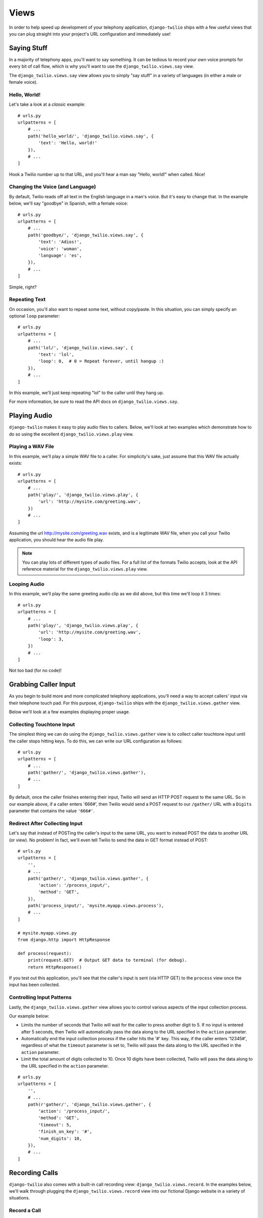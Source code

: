 Views
=====

In order to help speed up development of your telephony application,
``django-twilio`` ships with a few useful views that you can plug straight into
your project's URL configuration and immediately use!

Saying Stuff
------------

In a majority of telephony apps, you'll want to say something. It can be tedious
to record your own voice prompts for every bit of call flow, which is why you'll
want to use the ``django_twilio.views.say`` view.

The ``django_twilio.views.say`` view allows you to simply "say stuff" in a
variety of languages (in either a male or female voice).

Hello, World!
*************

Let's take a look at a *classic* example::

    # urls.py
    urlpatterns = [
        # ...
        path('hello_world/', 'django_twilio.views.say', {
            'text': 'Hello, world!'
        }),
        # ...
    ]

Hook a Twilio number up to that URL, and you'll hear a man say "Hello, world!"
when called. Nice!

Changing the Voice (and Language)
*********************************

By default, Twilio reads off all text in the English language in a man's voice.
But it's easy to change that. In the example below, we'll say "goodbye" in
Spanish, with a female voice::

    # urls.py
    urlpatterns = [
        # ...
        path('goodbye/', 'django_twilio.views.say', {
            'text': 'Adios!',
            'voice': 'woman',
            'language': 'es',
        }),
        # ...
    ]

Simple, right?

Repeating Text
**************

On occasion, you'll also want to repeat some text, without copy/paste. In this
situation, you can simply specify an optional ``loop`` parameter::

    # urls.py
    urlpatterns = [
        # ...
        path('lol/', 'django_twilio.views.say', {
            'text': 'lol',
            'loop': 0,  # 0 = Repeat forever, until hangup :)
        }),
        # ...
    ]

In this example, we'll just keep repeating "lol" to the caller until they hang
up.

For more information, be sure to read the API docs on
``django_twilio.views.say``.

Playing Audio
-------------

``django-twilio`` makes it easy to play audio files to callers. Below, we'll
look at two examples which demonstrate how to do so using the excellent
``django_twilio.views.play`` view.

Playing a WAV File
******************

In this example, we'll play a simple WAV file to a caller. For simplicity's
sake, just assume that this WAV file actually exists::

    # urls.py
    urlpatterns = [
        # ...
        path('play/', 'django_twilio.views.play', {
            'url': 'http://mysite.com/greeting.wav',
        })
        # ...
    ]

Assuming the url http://mysite.com/greeting.wav exists, and is a legitimate
WAV file, when you call your Twilio application, you should hear the audio
file play.

.. note::
    You can play lots of different types of audio files. For a full list of
    the formats Twilio accepts, look at the API reference material for the
    ``django_twilio.views.play`` view.

Looping Audio
*************

In this example, we'll play the same greeting audio clip as we did above, but
this time we'll loop it 3 times::

    # urls.py
    urlpatterns = [
        # ...
        path('play/', 'django_twilio.views.play', {
            'url': 'http://mysite.com/greeting.wav',
            'loop': 3,
        })
        # ...
    ]

Not too bad (for no code)!

Grabbing Caller Input
---------------------

As you begin to build more and more complicated telephony applications, you'll
need a way to accept callers' input via their telephone touch pad. For this
purpose, ``django-twilio`` ships with the ``django_twilio.views.gather`` view.

Below we'll look at a few examples displaying proper usage.

Collecting Touchtone Input
**************************

The simplest thing we can do using the ``django_twilio.views.gather`` view
is to collect caller touchtone input until the caller stops hitting keys. To do
this, we can write our URL configuration as follows::

    # urls.py
    urlpatterns = [
        # ...
        path('gather/', 'django_twilio.views.gather'),
        # ...
    ]

By default, once the caller finishes entering their input, Twilio will send an
HTTP POST request to the same URL. So in our example above, if a caller enters
'666#', then Twilio would send a POST request to our ``/gather/`` URL with a
``Digits`` parameter that contains the value ``'666#'``.

Redirect After Collecting Input
*******************************

Let's say that instead of POSTing the caller's input to the same URL, you want
to instead POST the data to another URL (or view). No problem! In fact, we'll
even tell Twilio to send the data in GET format instead of POST::

    # urls.py
    urlpatterns = [
        '',
        # ...
        path('gather/', 'django_twilio.views.gather', {
            'action': '/process_input/',
            'method': 'GET',
        }),
        path('process_input/', 'mysite.myapp.views.process'),
        # ...
    ]

    # mysite.myapp.views.py
    from django.http import HttpResponse

    def process(request):
        print(request.GET)  # Output GET data to terminal (for debug).
        return HttpResponse()

If you test out this application, you'll see that the caller's input is sent
(via HTTP GET) to the ``process`` view once the input has been collected.

Controlling Input Patterns
**************************

Lastly, the ``django_twilio.views.gather`` view allows you to control various
aspects of the input collection process.

Our example below:

* Limits the number of seconds that Twilio will wait for the caller to press
  another digit to 5. If no input is entered after 5 seconds, then Twilio will
  automatically pass the data along to the URL specified in the ``action``
  parameter.
* Automatically end the input collection process if the caller hits the '#' key.
  This way, if the caller enters '12345#', regardless of what the ``timeout``
  parameter is set to, Twilio will pass the data along to the URL specified in
  the ``action`` parameter.
* Limit the total amount of digits collected to 10. Once 10 digits have been
  collected, Twilio will pass the data along to the URL specified in the
  ``action`` parameter.

::

    # urls.py
    urlpatterns = [
        '',
        # ...
        path(r'gather/', 'django_twilio.views.gather', {
            'action': '/process_input/',
            'method': 'GET',
            'timeout': 5,
            'finish_on_key': '#',
            'num_digits': 10,
        }),
        # ...
    ]

Recording Calls
---------------

``django-twilio`` also comes with a built-in call recording view:
``django_twilio.views.record``. In the examples below, we'll walk through
plugging the ``django_twilio.views.record`` view into our fictional Django
website in a variety of situations.

Record a Call
*************

Let's start simple. In this example, we'll set up our URL configuration to
record our call, then hit another URL in our application to provide TwiML
instructions for Twilio::

    # urls.py
    urlpatterns = [
        '',
        # ...
        path('record/', 'django_twilio.views.record', {
            'action': '/call_john/',
            'play_beep': True,
        })
        # ...
    ]

If we call our application, Twilio will start recording our call (after playing
a beep), then send a POST request to our ``/call_john/`` URL and continue
executing call logic. This allows us to start recording, then continue on
passing instructions to Twilio (maybe we'll call our lawyer :)).

Stop Recording on Silence
*************************

In most cases, you'll only want to record calls that actually have talking in
them. It's pointless to record silence. That's why Twilio provides a ``timeout``
parameter that we can use with the ``django_twilio.views.record`` view::

    # urls.py
    urlpatterns = [
        '',
        # ...
        path('record/', 'django_twilio.views.record', {
            'action': '/call_john/',
            'play_beep': True,
            'timeout': 5,   # Stop recording after 5 seconds of silence
                            # (default).
        })
        # ...
    ]

By default, Twilio will stop the recording after 5 seconds of silence has been
detected, but you can easily adjust this number as you see fit. If you're
planning on recording calls that may include hold times or other things, then
you should probably bump this number up to avoid ending the recording if you
get put on hold.

Transcribe Your Call Recording
******************************

On occasion, you may want to transcribe your call recordings. Maybe you're
making a call to your secretary to describe your TODO list and want to ensure
you get it in text format, or maybe you're just talking with colleagues about
how to best take over the world. Whatever the situation may be, Twilio has you
covered!

In this example, we'll record our call, and force Twilio to transcribe it after
we hang up. We'll also give Twilio a URL to POST to once it's finished
transcribing, so that we can do some stuff with our transcribed text (maybe
we'll email it to ourselves, or something).

.. note::
    Transcribing is a **paid** feature. See Twilio's `pricing page
    <https://www.twilio.com/pricing>`_ for the current rates. Also, Twilio
    limits transcription time to 2 minutes or less. If you set the
    ``max_length`` attribute to > 120 (seconds), then Twilio will **not**
    transcribe your call, and will instead write a warning to your debug log
    (in the Twilio web panel).

::

    # urls.py
    urlpatterns = [
        '',
        # ...
        path('record/', 'django_twilio.views.record', {
            'action': '/call_john/',
            'play_beep': True,
            'transcribe': True,
            'transcribe_callback': '/email_call_transcription/',
        })
        # ...
    ]

Sending SMS Messages
--------------------

In addition to building plug-n-play voice applications, we can also build
plug-n-play SMS applications using the ``django_twilio.views.message`` view.
This view allows us to send off arbitrary SMS messages based on incoming Twilio
requests.

Reply With an SMS
*****************

This example demonstrates a simple SMS reply. Whenever Twilio sends us an
incoming request, we'll simply send back an SMS message to the sender::

    urlpatterns = [
        '',
        # ...
        path('message/', 'django_twilio.views.message', {
            'message': 'Thanks for the SMS. Talk to you soon!',
        }),
        # ...
    ]

Sending SMS Messages (with Additional Options)
**********************************************

Like most of our other views, the ``django_twilio.views.message`` view also
allows us to specify some other parameters to change our view's behavior::

    urlpatterns = [
        # ...
        path('message/', 'django_twilio.views.message', {
            'message': 'Yo!',
            'to': '+12223334444',
            'sender': '+18882223333',
            'status_callback': '/message/completed/',
        }),
        # ...
    ]

Here, we instruct ``django-twilio`` to send an SMS message to the caller
'+1-222-333-4444' from the sender '+1-888-222-3333'. As you can see,
``django-twilio`` allows you to fully customize the SMS sending.

Furthermore, the ``status_callback`` parameter that we specified will be POSTed
to by Twilio once it attempts to send this SMS message. Twilio will send us some
metadata about the SMS message that we can use in our application as desired.


Sending MMS Messages
--------------------

MMS enables you to add images, gif and video to standard SMS messages. This
allows you to create rich and engaging experiences without the need of a smart phone.

MMS uses the same view as SMS, but we must include a ``media`` parameter::

    urlpatterns = [
        '',
        # ...
        path('message/', 'django_twilio.views.message', {
            'message': 'Oh my glob, amazing!',
            'media': 'http://i.imgur.com/UMlp0iK.jpg',
        }),
        # ...
    ]

Teleconferencing
----------------

A common development problem for telephony developers has traditionally been
conference rooms -- until now. ``django-twilio`` provides the simplest possible
teleconferencing solution, and it only requires a single line of code to
implement!

Let's take a look at a few conference patterns, and see how we can easily
implement them in our webapp.

Simple Conference Room
**********************

Let's say you want to build the world's simplest conference room. It would
consist of nothing more than a phone number that, when called, dumps the
callers into a conference room and lets them chat with each other.
Assuming you've already installed ``django-twilio``, here's how you can build
this simple conference room:

1. Edit your project's ``urls.py`` and add the following::

    urlpatterns = [
        '',
        # ...
        path('conference/<str:name>/', 'django_twilio.views.conference'),
        # ...
    ]

2. Now, log into your `Twilio dashboard
   <https://www.twilio.com/user/account/apps>`_ and create a new app. Point the
   voice URL of your app at http://yourserver.com/conference/business/.

3. Call your new application's phone number. Twilio will send an HTTP POST
   request to your web server at ``/conference/business/``, and you should be
   dumped into your new *business* conference room!

Pretty easy eh? No coding even required!

Simple Conference Room with Rock Music
**************************************

Let's face it, the simple conference you just built was pretty cool, but the
music that twilio plays by default is pretty boring. While you're waiting for
other participants to join the conference, you probably want to listen to some
rock music, right?

Luckily, that's a quick fix!

Open up your ``urls.py`` once more, and add the following::

    urlpatterns = [
        '',
        # ...
        path('conference/<str:name>/', 'django_twilio.views.conference', {
            'wait_url': 'http://twimlets.com/holdmusic?Bucket=com.twilio.music.rock',
            'wait_method': 'GET',
        })
        # ...
    ]

``django_twilio.views.conference`` allows you to specify optional parameters
easily in your URL configuration. Here, we're using the ``wait_url`` parameter
to instruct Twilio to play the rock music while the participant is waiting for
other callers to enter the conference. The ``wait_method`` parameter is simply
for efficiency's sake -- telling Twilio to use the HTTP GET method (instead of
POST, which is the default) allows Twilio to properly cache the sound files.

Conference Room with Custom Greeting
************************************

Messing around with hold music is fine and dandy, but it's highly likely that
you'll need to do more than that! In the example below, we'll outline how to
build a conference room that greets each user before putting them into the
conference.

This example shows off how flexible our views can be, and how much we can do
with just the built-in ``django_twilio.views.conference`` view::

    # urls.py
    urlpatterns = [
        # ...
        path('say_hi/', 'mysite.views.say_hi'),
        path('conference/<str:name>/', 'django_twilio.views.conference', {
            'wait_url': 'http://yoursite.com/say_hi/',
        })
        # ...
    ]

    # views.py
    from twilio.twiml.voice_response import VoiceResponse
    from django_twilio.decorators import twilio_view

    @twilio_view
    def say_hi(request):
        r = VoiceResponse()
        r.say('Thanks for joining the conference! Django and Twilio rock!')
        return r

If you run this example code, you'll notice that when you call your
application, Twilio first says "Thanks for joining the conference..." before
joining you -- pretty neat, eh?

As you can see, this is a great way to build custom logic into your conference
room call flow. One pattern that is commonly requested is to play an estimated
wait time -- a simple project using ``django_twilio.views.conference``.

Other Conferencing Goodies
**************************

Now may be a good time to check out the API docs for
``django_twilio.views.conference`` to see all the other goodies available.
